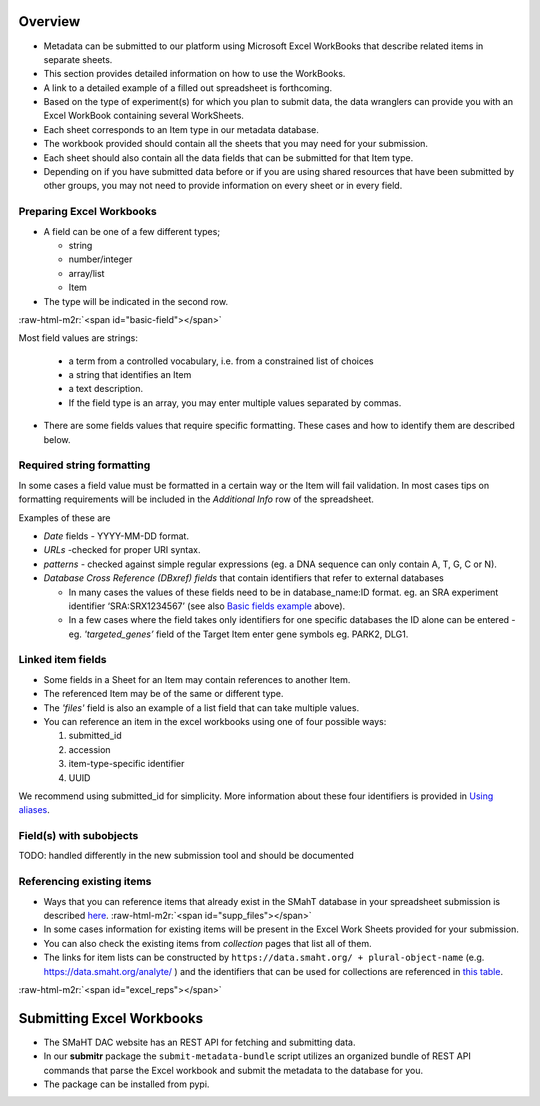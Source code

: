 .. role:: raw-html-m2r(raw)
   :format: html


Overview
--------


* Metadata can be submitted to our platform using Microsoft Excel WorkBooks that describe related items in separate sheets.
* This section provides detailed information on how to use the WorkBooks.
* A link to a detailed example of a filled out spreadsheet is forthcoming.
* Based on the type of experiment(s) for which you plan to submit data, the data wranglers can provide you with an Excel WorkBook containing several WorkSheets.
* Each sheet corresponds to an Item type in our metadata database.
* The workbook provided should contain all the sheets that you may need for your submission.
* Each sheet should also contain all the data fields that can be submitted for that Item type.
* Depending on if you have submitted data before or if you are using shared resources that have been submitted by other groups, you may not need to provide information on every sheet or in every field.


Preparing Excel Workbooks
^^^^^^^^^^^^^^^^^^^^^^^^^


* A field can be one of a few different types;

  * string
  * number/integer
  * array/list
  * Item


* The type will be indicated in the second row.

:raw-html-m2r:`<span id="basic-field"></span>`


Most field values are strings:


  * a term from a controlled vocabulary, i.e. from a constrained list of choices
  * a string that identifies an Item
  * a text description.
  * If the field type is an array, you may enter multiple values separated by commas.


* There are some fields values that require specific formatting. These cases and how to identify them are described below.


Required string formatting
^^^^^^^^^^^^^^^^^^^^^^^^^^

In some cases a field value must be formatted in a certain way or the Item will fail validation. In most cases tips on formatting requirements will be included in the *Additional Info* row of the spreadsheet.

Examples of these are


* *Date* fields - YYYY-MM-DD format.
* *URLs* -checked for proper URI syntax.
* *patterns* - checked against simple regular expressions (eg. a DNA sequence can only contain A, T, G, C or N).
* *Database Cross Reference (DBxref) fields* that contain identifiers that refer to external databases

  * In many cases the values of these fields need to be in database_name:ID format. eg. an SRA experiment identifier ‘SRA:SRX1234567’ (see also `Basic fields example <#basic-field>`_ above).
  * In a few cases where the field takes only identifiers for one specific databases the ID alone can be entered - eg. *'targeted_genes’* field of the Target Item enter gene symbols eg. PARK2, DLG1.

Linked item fields
^^^^^^^^^^^^^^^^^^


* Some fields in a Sheet for an Item may contain references to another Item.
* The referenced Item may be of the same or different type.
* The *'files'* field is also an example of a list field that can take multiple values.
* You can reference an item in the excel workbooks using one of four possible ways:

  #. submitted_id
  #. accession
  #. item-type-specific identifier
  #. UUID

We recommend using submitted_id for simplicity. More information about these four identifiers is provided in `Using aliases </help/submitter-guide/getting-started#using-identifiers>`_.

Field(s) with subobjects
^^^^^^^^^^^^^^^^^^^^^^^^


TODO: handled differently in the new submission tool and should be documented


Referencing existing items
^^^^^^^^^^^^^^^^^^^^^^^^^^


* Ways that you can reference items that already exist in the SMahT database in your spreadsheet submission is described `here </help/submitter-guide/getting-started#referencing-existing-objects>`_.
  :raw-html-m2r:`<span id="supp_files"></span>`
* In some cases information for existing items will be present in the Excel Work Sheets provided for your submission.
* You can also check the existing items from *collection* pages that list all of them.
* The links for item lists can be constructed by ``https://data.smaht.org/ + plural-object-name`` (e.g. https://data.smaht.org/analyte/ ) and the identifiers that can be used for collections are referenced in `this table <schema_info.md>`_.

:raw-html-m2r:`<span id="excel_reps"></span>`


Submitting Excel Workbooks
--------------------------


* The SMaHT DAC website has an REST API for fetching and submitting data.
* In our **submitr** package the ``submit-metadata-bundle`` script utilizes an organized bundle of REST API commands that parse the Excel workbook and submit the metadata to the database for you.
* The package can be installed from pypi.

